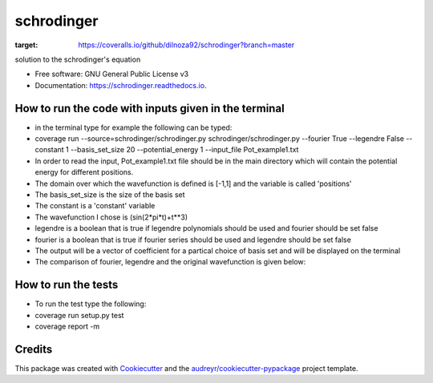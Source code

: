 ===============================
schrodinger
===============================


.. image:: https://img.shields.io/pypi/v/schrodinger.svg
        :target: https://pypi.python.org/pypi/schrodinger

.. image:: https://img.shields.io/travis/dilnoza92/schrodinger.svg
        :target: https://travis-ci.org/dilnoza92/schrodinger

.. image:: https://readthedocs.org/projects/schrodinger/badge/?version=latest
        :target: https://schrodinger.readthedocs.io/en/latest/?badge=latest
        :alt: Documentation Status

.. image:: https://pyup.io/repos/github/dilnoza92/schrodinger/shield.svg
     :target: https://pyup.io/repos/github/dilnoza92/schrodinger/
     :alt: Updates

.. image:: https://coveralls.io/repos/github/dilnoza92/schrodinger/badge.svg?branch=master
:target: https://coveralls.io/github/dilnoza92/schrodinger?branch=master




solution to the schrodinger's equation


* Free software: GNU General Public License v3
* Documentation: https://schrodinger.readthedocs.io.


How to run the code with inputs given in the terminal
--------

* in the terminal type for example the following can be typed:

* coverage run --source=schrodinger/schrodinger.py  schrodinger/schrodinger.py  --fourier True --legendre False --constant 1 --basis_set_size 20 --potential_energy 1 --input_file Pot_example1.txt


* In order to read the input, Pot_example1.txt file should be in the main directory which will contain the potential energy for different positions.

* The domain over which the wavefunction is defined is [-1,1] and the variable is called 'positions'

* The basis_set_size is the size of the basis set

* The constant is a 'constant' variable

* The wavefunction I chose is (sin(2*pi*t)+t**3)

* legendre is a boolean that is true if legendre polynomials should be used and fourier should be set false

* fourier is a boolean that is true if fourier series should be used and legendre should be set false

* The output will be a vector of coefficient for a partical choice of basis set and will be displayed on the terminal 
 
* The comparison of fourier, legendre and the original wavefunction is given below:

.. image:: https://github.com/dilnoza92/schrodinger/blob/master/schrodinger/fourier1.svg   

How to run the tests
-------

* To run the test type the following:

* coverage run setup.py test

* coverage report -m

Credits
---------

This package was created with Cookiecutter_ and the `audreyr/cookiecutter-pypackage`_ project template.

.. _Cookiecutter: https://github.com/audreyr/cookiecutter
.. _`audreyr/cookiecutter-pypackage`: https://github.com/audreyr/cookiecutter-pypackage

